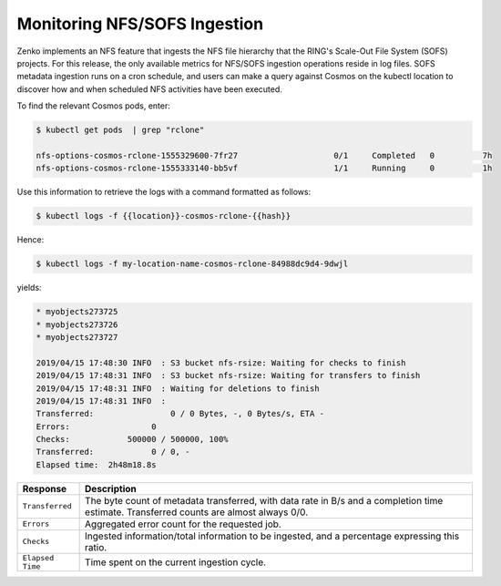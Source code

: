 .. _`monitoring_nfs_sofs_ingestion`:

Monitoring NFS/SOFS Ingestion
=============================

Zenko implements an NFS feature that ingests the NFS file hierarchy that the
RING's Scale-Out File System (SOFS) projects. For this release, the only
available metrics for NFS/SOFS ingestion operations reside in log files. SOFS
metadata ingestion runs on a cron schedule, and users can make a query against
Cosmos on the kubectl location to discover how and when scheduled NFS activities
have been executed.

To find the relevant Cosmos pods, enter:

.. code::

   $ kubectl get pods  | grep "rclone"

   nfs-options-cosmos-rclone-1555329600-7fr27                    0/1     Completed   0          7h
   nfs-options-cosmos-rclone-1555333140-bb5vf                    1/1     Running     0          1h

Use this information to retrieve the logs with a command formatted as follows:

.. code::

   $ kubectl logs -f {{location}}-cosmos-rclone-{{hash}}

Hence:

.. code::

   $ kubectl logs -f my-location-name-cosmos-rclone-84988dc9d4-9dwjl

yields:

.. code::

   * myobjects273725
   * myobjects273726
   * myobjects273727

   2019/04/15 17:48:30 INFO  : S3 bucket nfs-rsize: Waiting for checks to finish
   2019/04/15 17:48:31 INFO  : S3 bucket nfs-rsize: Waiting for transfers to finish
   2019/04/15 17:48:31 INFO  : Waiting for deletions to finish
   2019/04/15 17:48:31 INFO  :
   Transferred:                0 / 0 Bytes, -, 0 Bytes/s, ETA -
   Errors:                 0
   Checks:            500000 / 500000, 100%
   Transferred:            0 / 0, -
   Elapsed time:  2h48m18.8s


.. tabularcolumns:: X{0.20\textwidth}X{0.75\textwidth}
.. table::

   +------------------+------------------------------------------------------------+
   | Response         | Description                                                |
   +==================+============================================================+
   | ``Transferred``  | The byte count of metadata transferred, with data rate in  |
   |                  | B/s and a completion time estimate. Transferred counts are |
   |                  | almost always 0/0.                                         |
   +------------------+------------------------------------------------------------+
   | ``Errors``       | Aggregated error count for the requested job.              |
   +------------------+------------------------------------------------------------+
   | ``Checks``       | Ingested information/total information to be ingested,     |
   |                  | and a percentage expressing this ratio.                    |
   +------------------+------------------------------------------------------------+
   | ``Elapsed Time`` | Time spent on the current ingestion cycle.                 |
   +------------------+------------------------------------------------------------+
